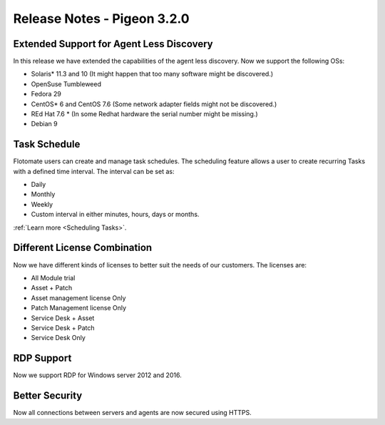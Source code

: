 ****************************
Release Notes - Pigeon 3.2.0
****************************

Extended Support for Agent Less Discovery
=========================================

In this release we have extended the capabilities of the agent less discovery. Now we support the
following OSs:

- Solaris* 11.3 and 10 (It might happen that too many software might be discovered.)
- OpenSuse Tumbleweed
- Fedora 29
- CentOS* 6 and CentOS 7.6 (Some network adapter fields might not be discovered.)
- REd Hat 7.6 * (In some Redhat hardware the serial number might be missing.)
- Debian 9

Task Schedule
=============

Flotomate users can create and manage task schedules. The scheduling feature allows a user to create recurring Tasks
with a defined time interval. The interval can be set as:

- Daily
- Monthly
- Weekly
- Custom interval in either minutes, hours, days or months.  

:ref:`Learn more <Scheduling Tasks>`. 

Different License Combination
=============================

Now we have different kinds of licenses to better suit the needs of our customers. The licenses are:

- All Module trial
- Asset + Patch
- Asset management license Only
- Patch Management license Only
- Service Desk + Asset 
- Service Desk +  Patch
- Service Desk Only

RDP Support
===========

Now we support RDP for Windows server 2012 and 2016. 

Better Security
===============

Now all connections between servers and agents are now secured using HTTPS. 